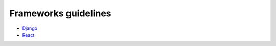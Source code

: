 Frameworks guidelines
---------------------

* `Django <./django/README.rst>`_
* `React <./react/README.rst>`_
